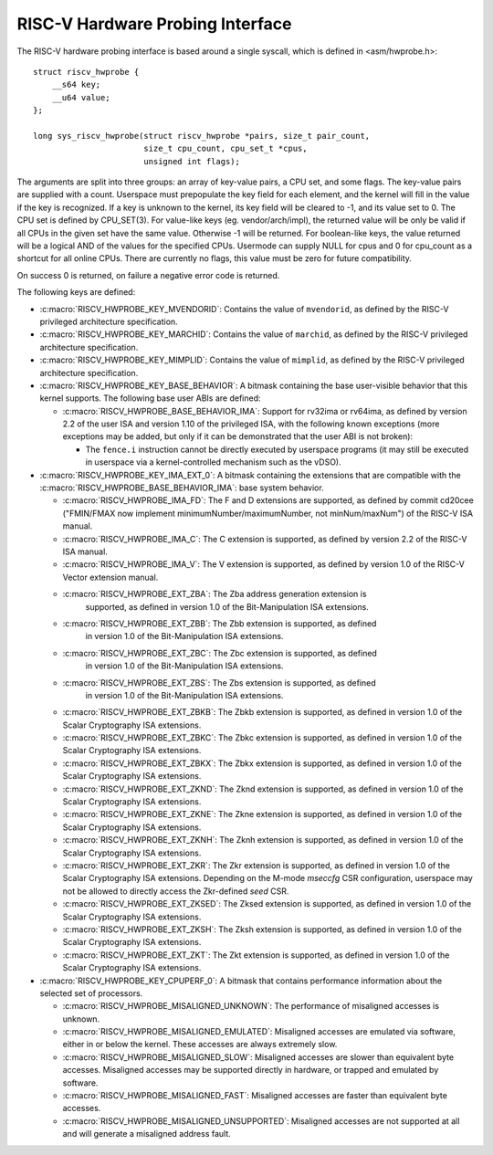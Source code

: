 .. SPDX-License-Identifier: GPL-2.0

RISC-V Hardware Probing Interface
---------------------------------

The RISC-V hardware probing interface is based around a single syscall, which
is defined in <asm/hwprobe.h>::

    struct riscv_hwprobe {
        __s64 key;
        __u64 value;
    };

    long sys_riscv_hwprobe(struct riscv_hwprobe *pairs, size_t pair_count,
                           size_t cpu_count, cpu_set_t *cpus,
                           unsigned int flags);

The arguments are split into three groups: an array of key-value pairs, a CPU
set, and some flags. The key-value pairs are supplied with a count. Userspace
must prepopulate the key field for each element, and the kernel will fill in the
value if the key is recognized. If a key is unknown to the kernel, its key field
will be cleared to -1, and its value set to 0. The CPU set is defined by
CPU_SET(3). For value-like keys (eg. vendor/arch/impl), the returned value will
be only be valid if all CPUs in the given set have the same value. Otherwise -1
will be returned. For boolean-like keys, the value returned will be a logical
AND of the values for the specified CPUs. Usermode can supply NULL for cpus and
0 for cpu_count as a shortcut for all online CPUs. There are currently no flags,
this value must be zero for future compatibility.

On success 0 is returned, on failure a negative error code is returned.

The following keys are defined:

* :c:macro:`RISCV_HWPROBE_KEY_MVENDORID`: Contains the value of ``mvendorid``,
  as defined by the RISC-V privileged architecture specification.

* :c:macro:`RISCV_HWPROBE_KEY_MARCHID`: Contains the value of ``marchid``, as
  defined by the RISC-V privileged architecture specification.

* :c:macro:`RISCV_HWPROBE_KEY_MIMPLID`: Contains the value of ``mimplid``, as
  defined by the RISC-V privileged architecture specification.

* :c:macro:`RISCV_HWPROBE_KEY_BASE_BEHAVIOR`: A bitmask containing the base
  user-visible behavior that this kernel supports.  The following base user ABIs
  are defined:

  * :c:macro:`RISCV_HWPROBE_BASE_BEHAVIOR_IMA`: Support for rv32ima or
    rv64ima, as defined by version 2.2 of the user ISA and version 1.10 of the
    privileged ISA, with the following known exceptions (more exceptions may be
    added, but only if it can be demonstrated that the user ABI is not broken):

    * The ``fence.i`` instruction cannot be directly executed by userspace
      programs (it may still be executed in userspace via a
      kernel-controlled mechanism such as the vDSO).

* :c:macro:`RISCV_HWPROBE_KEY_IMA_EXT_0`: A bitmask containing the extensions
  that are compatible with the :c:macro:`RISCV_HWPROBE_BASE_BEHAVIOR_IMA`:
  base system behavior.

  * :c:macro:`RISCV_HWPROBE_IMA_FD`: The F and D extensions are supported, as
    defined by commit cd20cee ("FMIN/FMAX now implement
    minimumNumber/maximumNumber, not minNum/maxNum") of the RISC-V ISA manual.

  * :c:macro:`RISCV_HWPROBE_IMA_C`: The C extension is supported, as defined
    by version 2.2 of the RISC-V ISA manual.

  * :c:macro:`RISCV_HWPROBE_IMA_V`: The V extension is supported, as defined by
    version 1.0 of the RISC-V Vector extension manual.

  * :c:macro:`RISCV_HWPROBE_EXT_ZBA`: The Zba address generation extension is
       supported, as defined in version 1.0 of the Bit-Manipulation ISA
       extensions.

  * :c:macro:`RISCV_HWPROBE_EXT_ZBB`: The Zbb extension is supported, as defined
      in version 1.0 of the Bit-Manipulation ISA extensions.

  * :c:macro:`RISCV_HWPROBE_EXT_ZBC`: The Zbc extension is supported, as defined
       in version 1.0 of the Bit-Manipulation ISA extensions.

  * :c:macro:`RISCV_HWPROBE_EXT_ZBS`: The Zbs extension is supported, as defined
       in version 1.0 of the Bit-Manipulation ISA extensions.

  * :c:macro:`RISCV_HWPROBE_EXT_ZBKB`: The Zbkb extension is supported, as defined
    in version 1.0 of the Scalar Cryptography ISA extensions.

  * :c:macro:`RISCV_HWPROBE_EXT_ZBKC`: The Zbkc extension is supported, as defined
    in version 1.0 of the Scalar Cryptography ISA extensions.

  * :c:macro:`RISCV_HWPROBE_EXT_ZBKX`: The Zbkx extension is supported, as defined
    in version 1.0 of the Scalar Cryptography ISA extensions.

  * :c:macro:`RISCV_HWPROBE_EXT_ZKND`: The Zknd extension is supported, as defined
    in version 1.0 of the Scalar Cryptography ISA extensions.

  * :c:macro:`RISCV_HWPROBE_EXT_ZKNE`: The Zkne extension is supported, as defined
    in version 1.0 of the Scalar Cryptography ISA extensions.

  * :c:macro:`RISCV_HWPROBE_EXT_ZKNH`: The Zknh extension is supported, as defined
    in version 1.0 of the Scalar Cryptography ISA extensions.

  * :c:macro:`RISCV_HWPROBE_EXT_ZKR`: The Zkr extension is supported, as defined
    in version 1.0 of the Scalar Cryptography ISA extensions. Depending on the
    M-mode `mseccfg` CSR configuration, userspace may not be allowed to directly
    access the Zkr-defined `seed` CSR.

  * :c:macro:`RISCV_HWPROBE_EXT_ZKSED`: The Zksed extension is supported, as defined
    in version 1.0 of the Scalar Cryptography ISA extensions.

  * :c:macro:`RISCV_HWPROBE_EXT_ZKSH`: The Zksh extension is supported, as defined
    in version 1.0 of the Scalar Cryptography ISA extensions.

  * :c:macro:`RISCV_HWPROBE_EXT_ZKT`: The Zkt extension is supported, as defined
    in version 1.0 of the Scalar Cryptography ISA extensions.

* :c:macro:`RISCV_HWPROBE_KEY_CPUPERF_0`: A bitmask that contains performance
  information about the selected set of processors.

  * :c:macro:`RISCV_HWPROBE_MISALIGNED_UNKNOWN`: The performance of misaligned
    accesses is unknown.

  * :c:macro:`RISCV_HWPROBE_MISALIGNED_EMULATED`: Misaligned accesses are
    emulated via software, either in or below the kernel.  These accesses are
    always extremely slow.

  * :c:macro:`RISCV_HWPROBE_MISALIGNED_SLOW`: Misaligned accesses are slower
    than equivalent byte accesses.  Misaligned accesses may be supported
    directly in hardware, or trapped and emulated by software.

  * :c:macro:`RISCV_HWPROBE_MISALIGNED_FAST`: Misaligned accesses are faster
    than equivalent byte accesses.

  * :c:macro:`RISCV_HWPROBE_MISALIGNED_UNSUPPORTED`: Misaligned accesses are
    not supported at all and will generate a misaligned address fault.
